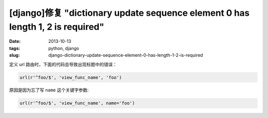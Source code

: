 [django]修复 "dictionary update sequence element 0 has length 1, 2 is required"
###############################################################################

:date: 2013-10-13
:tags: python, django
:slug: django-dictionary-update-sequence-element-0-has-length-1-2-is-required

定义 url 路由时，下面的代码会导致出现标题中的错误：

.. code-block:: python

    url(r'^foo/$', 'view_func_name', 'foo')

原因是因为忘了写 ``name`` 这个关键字参数:

.. code-block:: python

    url(r'^foo/$', 'view_func_name', name='foo')
